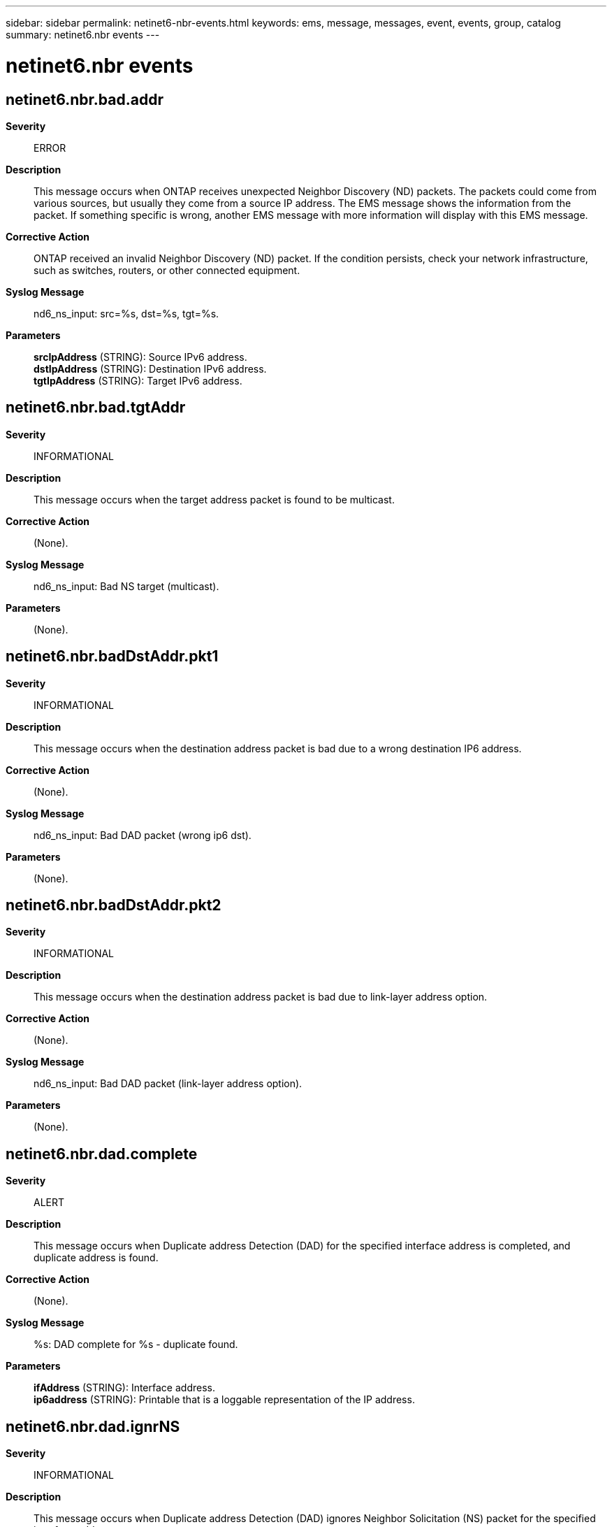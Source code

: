 ---
sidebar: sidebar
permalink: netinet6-nbr-events.html
keywords: ems, message, messages, event, events, group, catalog
summary: netinet6.nbr events
---

= netinet6.nbr events
:toclevels: 1
:hardbreaks:
:nofooter:
:icons: font
:linkattrs:
:imagesdir: ./media/

== netinet6.nbr.bad.addr
*Severity*::
ERROR
*Description*::
This message occurs when ONTAP receives unexpected Neighbor Discovery (ND) packets. The packets could come from various sources, but usually they come from a source IP address. The EMS message shows the information from the packet. If something specific is wrong, another EMS message with more information will display with this EMS message.
*Corrective Action*::
ONTAP received an invalid Neighbor Discovery (ND) packet. If the condition persists, check your network infrastructure, such as switches, routers, or other connected equipment.
*Syslog Message*::
nd6_ns_input: src=%s, dst=%s, tgt=%s.
*Parameters*::
*srcIpAddress* (STRING): Source IPv6 address.
*dstIpAddress* (STRING): Destination IPv6 address.
*tgtIpAddress* (STRING): Target IPv6 address.

== netinet6.nbr.bad.tgtAddr
*Severity*::
INFORMATIONAL
*Description*::
This message occurs when the target address packet is found to be multicast.
*Corrective Action*::
(None).
*Syslog Message*::
nd6_ns_input: Bad NS target (multicast).
*Parameters*::
(None).

== netinet6.nbr.badDstAddr.pkt1
*Severity*::
INFORMATIONAL
*Description*::
This message occurs when the destination address packet is bad due to a wrong destination IP6 address.
*Corrective Action*::
(None).
*Syslog Message*::
nd6_ns_input: Bad DAD packet (wrong ip6 dst).
*Parameters*::
(None).

== netinet6.nbr.badDstAddr.pkt2
*Severity*::
INFORMATIONAL
*Description*::
This message occurs when the destination address packet is bad due to link-layer address option.
*Corrective Action*::
(None).
*Syslog Message*::
nd6_ns_input: Bad DAD packet (link-layer address option).
*Parameters*::
(None).

== netinet6.nbr.dad.complete
*Severity*::
ALERT
*Description*::
This message occurs when Duplicate address Detection (DAD) for the specified interface address is completed, and duplicate address is found.
*Corrective Action*::
(None).
*Syslog Message*::
%s: DAD complete for %s - duplicate found.
*Parameters*::
*ifAddress* (STRING): Interface address.
*ip6address* (STRING): Printable that is a loggable representation of the IP address.

== netinet6.nbr.dad.ignrNS
*Severity*::
INFORMATIONAL
*Description*::
This message occurs when Duplicate address Detection (DAD) ignores Neighbor Solicitation (NS) packet for the specified interface address.
*Corrective Action*::
(None).
*Syslog Message*::
nd6_dad_ns_input: Ignoring DAD NS packet for address %s(%s).
*Parameters*::
*targetAddress* (STRING): Printable that is loggable representation of target IPv6 address.
*ifAddress* (STRING): Interface address.

== netinet6.nbr.dad.memAlcFail
*Severity*::
ALERT
*Description*::
This message occurs when Duplicated Address Detection (DAD) is started and memory allocated fails for the specified interface address.
*Corrective Action*::
(None).
*Syslog Message*::
nd6_dad_start: Memory allocation failed for %s(%s).
*Parameters*::
*ip6address* (STRING): Printable that is a loggable representation of an IP6 address.
*ifAddress* (STRING): Interface address.

== netinet6.nbr.dad.timeout
*Severity*::
NOTICE
*Description*::
This message occurs during Duplicated Address Detection (DAD), when number of tries or count to transmit DAD packet exceeds the predefined maximum number of tries.
*Corrective Action*::
(None).
*Syslog Message*::
%s: could not run DAD, driver or link problem?
*Parameters*::
*ifAddress* (STRING): Interface address.

== netinet6.nbr.dadtmr.duplcAdr
*Severity*::
NOTICE
*Description*::
This message occurs when Duplicated Address Detection (DAD) timer is called, and the parameter passed to it, is a duplicated interface address.
*Corrective Action*::
(None).
*Syslog Message*::
nd6_dad_timer: Called with duplicated address %s(%s).
*Parameters*::
*ip6address* (STRING): Printable that is a loggable representation of an IP6 address.
*ifAddress* (STRING): Interface address.

== netinet6.nbr.dadTmr.nTntvAdr
*Severity*::
NOTICE
*Description*::
This message occurs when Duplicated Address Detection (DAD) Timer is called with non tentative interface address.
*Corrective Action*::
(None).
*Syslog Message*::
nd6_dad_timer: Called with non-tentative address %s(%s).
*Parameters*::
*ip6address* (STRING): Printable that is a loggable representation of an IP6 address.
*ifAddress* (STRING): Interface address.

== netinet6.nbr.dadtmr.nullPrm
*Severity*::
NOTICE
*Description*::
This message occurs when Duplicated Address Detection (DAD) timer is called and the interface address passed to it is NULL.
*Corrective Action*::
(None).
*Syslog Message*::
nd6_dad_timer: Called with null parameter.
*Parameters*::
(None).

== netinet6.nbr.duplcte.taddr
*Severity*::
ALERT
*Description*::
This message occurs when there is a duplicate target IP6 address.
*Corrective Action*::
(None).
*Syslog Message*::
nd6_na_input: Duplicate IP6 address %s.
*Parameters*::
*targetAddress* (STRING): Printable that is a loggable representation of target IP6 address.

== netinet6.nbr.duplcteSrc.addr
*Severity*::
INFORMATIONAL
*Description*::
This message occurs when there is duplicate source IP6 address.
*Corrective Action*::
(None).
*Syslog Message*::
nd6_ns_input: Duplicate IP6 address %s.
*Parameters*::
*srcAddress* (STRING): Printable that is a loggable representation of source IP6 address.

== netinet6.nbr.invld.ndOpt1
*Severity*::
INFORMATIONAL
*Description*::
This message occurs because of invalid Neighbor Discovery (ND)option.
*Corrective Action*::
(None).
*Syslog Message*::
nd6_ns_input: Invalid ND option; ignored.
*Parameters*::
(None).

== netinet6.nbr.invld.ndOpt2
*Severity*::
INFORMATIONAL
*Description*::
This message occurs because of an invalid Neighbour Discovery (ND) option during neighbor advertising input handling.
*Corrective Action*::
(None).
*Syslog Message*::
nd6_na_input: Invalid ND option; ignored.
*Parameters*::
(None).

== netinet6.nbr.invld.tgtAddr
*Severity*::
NOTICE
*Description*::
This message occurs during Neighbor Advertising (NA)input handling, because of invalid target address.
*Corrective Action*::
(None).
*Syslog Message*::
nd6_na_input: Invalid target address %s.
*Parameters*::
*targetAddress* (STRING): Target IP6 address.

== netinet6.nbr.manl.intvtnReq
*Severity*::
ERROR
*Description*::
This message occurs when 'dad_duplicated' is called and manual intervention is required.
*Corrective Action*::
(None).
*Syslog Message*::
%s: Manual intervention required.
*Parameters*::
*ifAddress* (STRING): Interface address.

== netinet6.nbr.misMth.lladrln1
*Severity*::
INFORMATIONAL
*Description*::
This message occurs when there is a lladdrlen mismatch for the specified IP6 address.
*Corrective Action*::
(None).
*Syslog Message*::
nd6_ns_input: lladdrlen mismatch for %s (if %d, NS packet %d).
*Parameters*::
*ip6address* (STRING): Printable that is a loggable representation of an IP address.
*ifAddrlen* (INT): Interface address length.
*lladdrlen* (INT): Address length.

== netinet6.nbr.misMth.lladrln2
*Severity*::
INFORMATIONAL
*Description*::
This message occurs during Neighbor Advertising (NA) input handling, when there is a lladdrlen mismatch for the specified IP6 address.
*Corrective Action*::
(None).
*Syslog Message*::
nd6_na_input: lladdrlen mismatch for %s (if %d, NA packet %d).
*Parameters*::
*ip6address* (STRING): Printable that is a loggable representation of target IP address.
*ifAddrlen* (INT): Interface address length.
*lladdrlen* (INT): Address length.

== netinet6.nbr.solAdv.mlticstd
*Severity*::
NOTICE
*Description*::
This message occurs during Neighbor Advertising(NA) input handling, as solicited advertising is multicast.
*Corrective Action*::
(None).
*Syslog Message*::
nd6_na_input: A solicited advertising is multicast.
*Parameters*::
(None).
